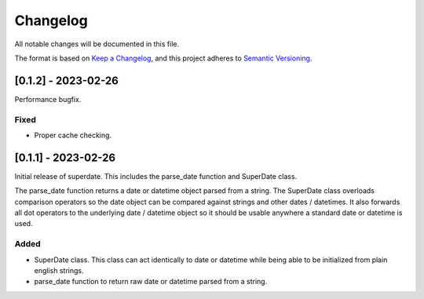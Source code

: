 ===========
 Changelog
===========
All notable changes will be documented in this file.

The format is based on `Keep a Changelog <https://keepachangelog.com/en/1.0.0/>`_,
and this project adheres to `Semantic Versioning <https://semver.org/spec/v2.0.0.html>`_.

[0.1.2] - 2023-02-26
====================
Performance bugfix.

Fixed
-----
- Proper cache checking.

[0.1.1] - 2023-02-26
====================
Initial release of superdate. This includes the parse_date function and
SuperDate class.

The parse_date function returns a date or datetime object parsed from
a string. The SuperDate class overloads comparison operators so the
date object can be compared against strings and other dates / datetimes.
It also forwards all dot operators to the underlying date / datetime
object so it should be usable anywhere a standard date or datetime is used.

Added
-----
- SuperDate class. This class can act identically to date or datetime
  while being able to be initialized from plain english strings.
- parse_date function to return raw date or datetime parsed from a string.
